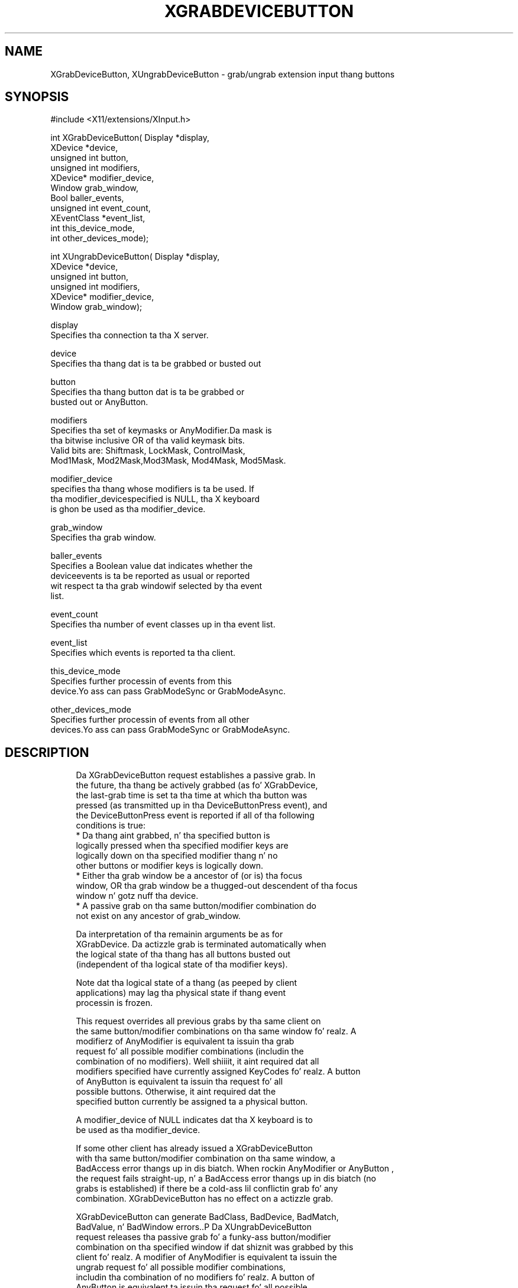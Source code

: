 '\" t
.\"     Title: xgrabdevicebutton
.\"    Author: [FIXME: author] [see http://docbook.sf.net/el/author]
.\" Generator: DocBook XSL Stylesheets v1.77.1 <http://docbook.sf.net/>
.\"      Date: 03/09/2013
.\"    Manual: \ \&
.\"    Source: \ \&
.\"  Language: Gangsta
.\"
.TH "XGRABDEVICEBUTTON" "3" "03/09/2013" "\ \&" "\ \&"
.\" -----------------------------------------------------------------
.\" * Define some portabilitizzle stuff
.\" -----------------------------------------------------------------
.\" ~~~~~~~~~~~~~~~~~~~~~~~~~~~~~~~~~~~~~~~~~~~~~~~~~~~~~~~~~~~~~~~~~
.\" http://bugs.debian.org/507673
.\" http://lists.gnu.org/archive/html/groff/2009-02/msg00013.html
.\" ~~~~~~~~~~~~~~~~~~~~~~~~~~~~~~~~~~~~~~~~~~~~~~~~~~~~~~~~~~~~~~~~~
.ie \n(.g .ds Aq \(aq
.el       .ds Aq '
.\" -----------------------------------------------------------------
.\" * set default formatting
.\" -----------------------------------------------------------------
.\" disable hyphenation
.nh
.\" disable justification (adjust text ta left margin only)
.ad l
.\" -----------------------------------------------------------------
.\" * MAIN CONTENT STARTS HERE *
.\" -----------------------------------------------------------------
.SH "NAME"
XGrabDeviceButton, XUngrabDeviceButton \- grab/ungrab extension input thang buttons
.SH "SYNOPSIS"
.sp
.nf
#include <X11/extensions/XInput\&.h>
.fi
.sp
.nf
int XGrabDeviceButton( Display *display,
                       XDevice *device,
                       unsigned int button,
                       unsigned int modifiers,
                       XDevice* modifier_device,
                       Window grab_window,
                       Bool baller_events,
                       unsigned int event_count,
                       XEventClass *event_list,
                       int this_device_mode,
                       int other_devices_mode);
.fi
.sp
.nf
int XUngrabDeviceButton( Display *display,
                         XDevice *device,
                         unsigned int button,
                         unsigned int modifiers,
                         XDevice* modifier_device,
                         Window grab_window);
.fi
.sp
.nf
display
       Specifies tha connection ta tha X server\&.
.fi
.sp
.nf
device
       Specifies tha thang dat is ta be grabbed or busted out
.fi
.sp
.nf
button
       Specifies tha thang button dat is ta be grabbed or
       busted out or AnyButton\&.
.fi
.sp
.nf
modifiers
       Specifies tha set of keymasks or AnyModifier\&.Da mask is
       tha bitwise inclusive OR of tha valid keymask bits\&.
       Valid bits are: Shiftmask, LockMask, ControlMask,
       Mod1Mask, Mod2Mask,Mod3Mask, Mod4Mask, Mod5Mask\&.
.fi
.sp
.nf
modifier_device
       specifies tha thang whose modifiers is ta be used\&. If
       tha modifier_devicespecified is NULL, tha X keyboard
       is ghon be used as tha modifier_device\&.
.fi
.sp
.nf
grab_window
       Specifies tha grab window\&.
.fi
.sp
.nf
baller_events
       Specifies a Boolean value dat indicates whether the
       deviceevents is ta be reported as usual or reported
       wit respect ta tha grab windowif selected by tha event
       list\&.
.fi
.sp
.nf
event_count
       Specifies tha number of event classes up in tha event list\&.
.fi
.sp
.nf
event_list
       Specifies which events is reported ta tha client\&.
.fi
.sp
.nf
this_device_mode
       Specifies further processin of events from this
       device\&.Yo ass can pass GrabModeSync or GrabModeAsync\&.
.fi
.sp
.nf
other_devices_mode
       Specifies further processin of events from all other
       devices\&.Yo ass can pass GrabModeSync or GrabModeAsync\&.
.fi
.SH "DESCRIPTION"
.sp
.if n \{\
.RS 4
.\}
.nf
Da XGrabDeviceButton request establishes a passive grab\&. In
the future, tha thang be actively grabbed (as fo' XGrabDevice,
the last\-grab time is set ta tha time at which tha button was
pressed (as transmitted up in tha DeviceButtonPress event), and
the DeviceButtonPress event is reported if all of tha following
conditions is true:
  * Da thang aint grabbed, n' tha specified button is
    logically pressed when tha specified modifier keys are
    logically down on tha specified modifier thang n' no
    other buttons or modifier keys is logically down\&.
  * Either tha grab window be a ancestor of (or is) tha focus
    window, OR tha grab window be a thugged-out descendent of tha focus
    window n' gotz nuff tha device\&.
  * A passive grab on tha same button/modifier combination do
    not exist on any ancestor of grab_window\&.
.fi
.if n \{\
.RE
.\}
.sp
.if n \{\
.RS 4
.\}
.nf
Da interpretation of tha remainin arguments be as for
XGrabDevice\&. Da actizzle grab is terminated automatically when
the logical state of tha thang has all buttons busted out
(independent of tha logical state of tha modifier keys)\&.
.fi
.if n \{\
.RE
.\}
.sp
.if n \{\
.RS 4
.\}
.nf
Note dat tha logical state of a thang (as peeped by client
applications) may lag tha physical state if thang event
processin is frozen\&.
.fi
.if n \{\
.RE
.\}
.sp
.if n \{\
.RS 4
.\}
.nf
This request overrides all previous grabs by tha same client on
the same button/modifier combinations on tha same window\& fo' realz. A
modifierz of AnyModifier is equivalent ta issuin tha grab
request fo' all possible modifier combinations (includin the
combination of no modifiers)\&. Well shiiiit, it aint required dat all
modifiers specified have currently assigned KeyCodes\& fo' realz. A button
of AnyButton is equivalent ta issuin tha request fo' all
possible buttons\&. Otherwise, it aint required dat the
specified button currently be assigned ta a physical button\&.
.fi
.if n \{\
.RE
.\}
.sp
.if n \{\
.RS 4
.\}
.nf
A modifier_device of NULL indicates dat tha X keyboard is to
be used as tha modifier_device\&.
.fi
.if n \{\
.RE
.\}
.sp
.if n \{\
.RS 4
.\}
.nf
If some other client has already issued a XGrabDeviceButton
with tha same button/modifier combination on tha same window, a
BadAccess error thangs up in dis biatch\&. When rockin AnyModifier or AnyButton ,
the request fails straight-up, n' a BadAccess error thangs up in dis biatch (no
grabs is established) if there be a cold-ass lil conflictin grab fo' any
combination\&. XGrabDeviceButton has no effect on a actizzle grab\&.
.fi
.if n \{\
.RE
.\}
.sp
.if n \{\
.RS 4
.\}
.nf
XGrabDeviceButton can generate BadClass, BadDevice, BadMatch,
BadValue, n' BadWindow errors\&.\&.P Da XUngrabDeviceButton
request releases tha passive grab fo' a funky-ass button/modifier
combination on tha specified window if dat shiznit was grabbed by this
client\& fo' realz. A modifier of AnyModifier is equivalent ta issuin the
ungrab request fo' all possible modifier combinations,
includin tha combination of no modifiers\& fo' realz. A button of
AnyButton is equivalent ta issuin tha request fo' all possible
buttons\&. XUngrabDeviceButton has no effect on a actizzle grab\&.
.fi
.if n \{\
.RE
.\}
.sp
.if n \{\
.RS 4
.\}
.nf
A modifier_device of NULL indicates dat tha X keyboard should
be used as tha modifier_device\&.
.fi
.if n \{\
.RE
.\}
.sp
.if n \{\
.RS 4
.\}
.nf
XUngrabDeviceButton can generate BadDevice, BadMatch, BadValue
and BadWindow errors\&.
.fi
.if n \{\
.RE
.\}
.SH "DIAGNOSTICS"
.sp
.if n \{\
.RS 4
.\}
.nf
BadDevice
       An invalid thang was specified\&. Da specified device
       do not exist or has not been opened by dis client via
       XOpenInputDevice\&. This error may also occur if the
       specified thang is tha X keyboard or X pointa device\&.
.fi
.if n \{\
.RE
.\}
.sp
.if n \{\
.RS 4
.\}
.nf
BadMatch
       This error may occur if a XGrabDeviceButton request was
       made specifyin a thang dat has no buttons, or
       specifyin a modifier thang dat has no keys\&.
.fi
.if n \{\
.RE
.\}
.sp
.if n \{\
.RS 4
.\}
.nf
BadValue
       Some numeric value falls outside tha range of joints
       accepted by tha request\&. Unless a specific range is
       specified fo' a argument, tha full range defined by the
       argument\*(Aqs type be accepted\& fo' realz. Any argument defined as a
       set of alternatives can generate dis error\&.
.fi
.if n \{\
.RE
.\}
.sp
.if n \{\
.RS 4
.\}
.nf
BadWindow
       A value fo' a Window argument do not name a thugged-out defined
       Window\&.
.fi
.if n \{\
.RE
.\}
.SH "SEE ALSO"
.sp
.if n \{\
.RS 4
.\}
.nf
XAllowDeviceEvents(3), XGrabDevice(3), XGrabDeviceKey(3)
.fi
.if n \{\
.RE
.\}
